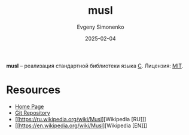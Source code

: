 :PROPERTIES:
:ID:       73cfc85c-4c15-40a0-bb25-19823732360e
:END:
#+TITLE: musl
#+AUTHOR: Evgeny Simonenko
#+LANGUAGE: Russian
#+LICENSE: CC BY-SA 4.0
#+DATE: 2025-02-04
#+FILETAGS: :c:libc:

*musl* -- реализация стандартной библиотеки языка [[id:ce679fa3-32dc-44ff-876d-b5f150096992][C]]. Лицензия: [[id:b4eb4f4d-19f9-4c9b-a9c8-d35221a539a9][MIT]].

* Resources

- [[https://musl.libc.org/][Home Page]]
- [[https://git.musl-libc.org/cgit/musl][Git Repository]]
- [[https://ru.wikipedia.org/wiki/Musl][Wikipedia [RU]​]]
- [[https://en.wikipedia.org/wiki/Musl][Wikipedia [EN]​]]
